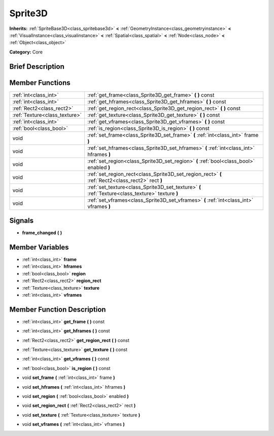 .. Generated automatically by doc/tools/makerst.py in Godot's source tree.
.. DO NOT EDIT THIS FILE, but the doc/base/classes.xml source instead.

.. _class_Sprite3D:

Sprite3D
========

**Inherits:** :ref:`SpriteBase3D<class_spritebase3d>` **<** :ref:`GeometryInstance<class_geometryinstance>` **<** :ref:`VisualInstance<class_visualinstance>` **<** :ref:`Spatial<class_spatial>` **<** :ref:`Node<class_node>` **<** :ref:`Object<class_object>`

**Category:** Core

Brief Description
-----------------



Member Functions
----------------

+--------------------------------+-----------------------------------------------------------------------------------------------------+
| :ref:`int<class_int>`          | :ref:`get_frame<class_Sprite3D_get_frame>`  **(** **)** const                                       |
+--------------------------------+-----------------------------------------------------------------------------------------------------+
| :ref:`int<class_int>`          | :ref:`get_hframes<class_Sprite3D_get_hframes>`  **(** **)** const                                   |
+--------------------------------+-----------------------------------------------------------------------------------------------------+
| :ref:`Rect2<class_rect2>`      | :ref:`get_region_rect<class_Sprite3D_get_region_rect>`  **(** **)** const                           |
+--------------------------------+-----------------------------------------------------------------------------------------------------+
| :ref:`Texture<class_texture>`  | :ref:`get_texture<class_Sprite3D_get_texture>`  **(** **)** const                                   |
+--------------------------------+-----------------------------------------------------------------------------------------------------+
| :ref:`int<class_int>`          | :ref:`get_vframes<class_Sprite3D_get_vframes>`  **(** **)** const                                   |
+--------------------------------+-----------------------------------------------------------------------------------------------------+
| :ref:`bool<class_bool>`        | :ref:`is_region<class_Sprite3D_is_region>`  **(** **)** const                                       |
+--------------------------------+-----------------------------------------------------------------------------------------------------+
| void                           | :ref:`set_frame<class_Sprite3D_set_frame>`  **(** :ref:`int<class_int>` frame  **)**                |
+--------------------------------+-----------------------------------------------------------------------------------------------------+
| void                           | :ref:`set_hframes<class_Sprite3D_set_hframes>`  **(** :ref:`int<class_int>` hframes  **)**          |
+--------------------------------+-----------------------------------------------------------------------------------------------------+
| void                           | :ref:`set_region<class_Sprite3D_set_region>`  **(** :ref:`bool<class_bool>` enabled  **)**          |
+--------------------------------+-----------------------------------------------------------------------------------------------------+
| void                           | :ref:`set_region_rect<class_Sprite3D_set_region_rect>`  **(** :ref:`Rect2<class_rect2>` rect  **)** |
+--------------------------------+-----------------------------------------------------------------------------------------------------+
| void                           | :ref:`set_texture<class_Sprite3D_set_texture>`  **(** :ref:`Texture<class_texture>` texture  **)**  |
+--------------------------------+-----------------------------------------------------------------------------------------------------+
| void                           | :ref:`set_vframes<class_Sprite3D_set_vframes>`  **(** :ref:`int<class_int>` vframes  **)**          |
+--------------------------------+-----------------------------------------------------------------------------------------------------+

Signals
-------

-  **frame_changed**  **(** **)**

Member Variables
----------------

- :ref:`int<class_int>` **frame**
- :ref:`int<class_int>` **hframes**
- :ref:`bool<class_bool>` **region**
- :ref:`Rect2<class_rect2>` **region_rect**
- :ref:`Texture<class_texture>` **texture**
- :ref:`int<class_int>` **vframes**

Member Function Description
---------------------------

.. _class_Sprite3D_get_frame:

- :ref:`int<class_int>`  **get_frame**  **(** **)** const

.. _class_Sprite3D_get_hframes:

- :ref:`int<class_int>`  **get_hframes**  **(** **)** const

.. _class_Sprite3D_get_region_rect:

- :ref:`Rect2<class_rect2>`  **get_region_rect**  **(** **)** const

.. _class_Sprite3D_get_texture:

- :ref:`Texture<class_texture>`  **get_texture**  **(** **)** const

.. _class_Sprite3D_get_vframes:

- :ref:`int<class_int>`  **get_vframes**  **(** **)** const

.. _class_Sprite3D_is_region:

- :ref:`bool<class_bool>`  **is_region**  **(** **)** const

.. _class_Sprite3D_set_frame:

- void  **set_frame**  **(** :ref:`int<class_int>` frame  **)**

.. _class_Sprite3D_set_hframes:

- void  **set_hframes**  **(** :ref:`int<class_int>` hframes  **)**

.. _class_Sprite3D_set_region:

- void  **set_region**  **(** :ref:`bool<class_bool>` enabled  **)**

.. _class_Sprite3D_set_region_rect:

- void  **set_region_rect**  **(** :ref:`Rect2<class_rect2>` rect  **)**

.. _class_Sprite3D_set_texture:

- void  **set_texture**  **(** :ref:`Texture<class_texture>` texture  **)**

.. _class_Sprite3D_set_vframes:

- void  **set_vframes**  **(** :ref:`int<class_int>` vframes  **)**



